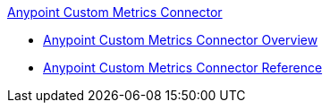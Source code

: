 .xref:index.adoc[Anypoint Custom Metrics Connector]
* xref:index.adoc[Anypoint Custom Metrics Connector Overview]
* xref:custom-metrics-connector-reference.adoc[Anypoint Custom Metrics Connector Reference]
